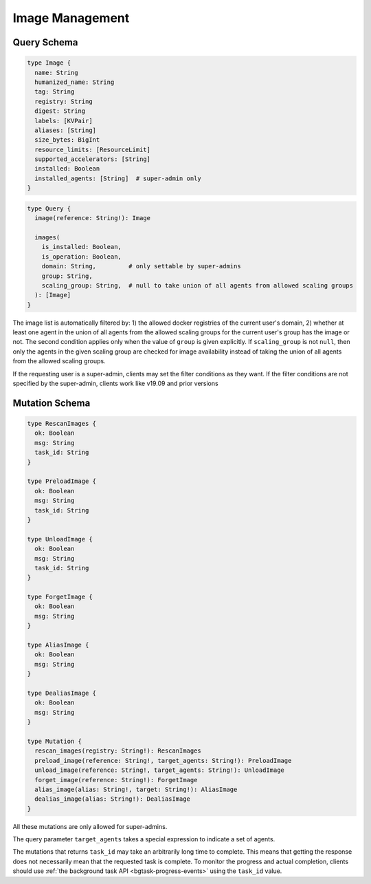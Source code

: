 Image Management
================

Query Schema
------------

.. code-block:: graphql

   type Image {
     name: String
     humanized_name: String
     tag: String
     registry: String
     digest: String
     labels: [KVPair]
     aliases: [String]
     size_bytes: BigInt
     resource_limits: [ResourceLimit]
     supported_accelerators: [String]
     installed: Boolean
     installed_agents: [String]  # super-admin only
   }

.. code-block:: graphql

   type Query {
     image(reference: String!): Image

     images(
       is_installed: Boolean,
       is_operation: Boolean,
       domain: String,         # only settable by super-admins
       group: String,
       scaling_group: String,  # null to take union of all agents from allowed scaling groups
     ): [Image]
   }

The image list is automatically filtered by:
1) the allowed docker registries of the current user's domain,
2) whether at least one agent in the union of all agents from the allowed scaling groups for the current user's group has the image or not.
The second condition applies only when the value of ``group`` is given explicitly.
If ``scaling_group`` is not ``null``, then only the agents in the given scaling group are checked for image availability instead of taking the union of all agents from the allowed scaling groups.

If the requesting user is a super-admin, clients may set the filter conditions as they want.
If the filter conditions are not specified by the super-admin, clients work like v19.09 and prior versions

.. versionadded:: v5.20191215

   ``domain``, ``group``, and ``scaling_group`` filters are added to the ``images`` root query field.

.. versionchanged:: v5.20191215

   ``images`` query returns the images currently usable by the requesting user as described above.
   Previously, it returned all etcd-registered images.

Mutation Schema
---------------

.. code-block:: graphql

   type RescanImages {
     ok: Boolean
     msg: String
     task_id: String
   }

   type PreloadImage {
     ok: Boolean
     msg: String
     task_id: String
   }

   type UnloadImage {
     ok: Boolean
     msg: String
     task_id: String
   }

   type ForgetImage {
     ok: Boolean
     msg: String
   }

   type AliasImage {
     ok: Boolean
     msg: String
   }

   type DealiasImage {
     ok: Boolean
     msg: String
   }

   type Mutation {
     rescan_images(registry: String!): RescanImages
     preload_image(reference: String!, target_agents: String!): PreloadImage
     unload_image(reference: String!, target_agents: String!): UnloadImage
     forget_image(reference: String!): ForgetImage
     alias_image(alias: String!, target: String!): AliasImage
     dealias_image(alias: String!): DealiasImage
   }

All these mutations are only allowed for super-admins.

The query parameter ``target_agents`` takes a special expression to indicate a set of agents.

The mutations that returns ``task_id`` may take an arbitrarily long time to complete.
This means that getting the response does not necessarily mean that the requested task is complete.
To monitor the progress and actual completion, clients should use :ref:`the background task API <bgtask-progress-events>` using the ``task_id`` value.

.. versionadded:: v5.20191215

   ``forget_image``, ``preload_image`` and ``unload_image`` are added to the root mutation.

.. versionchanged:: v5.20191215

   ``rescan_images`` now returns immediately and its completion must be monitored using the new background task API.
